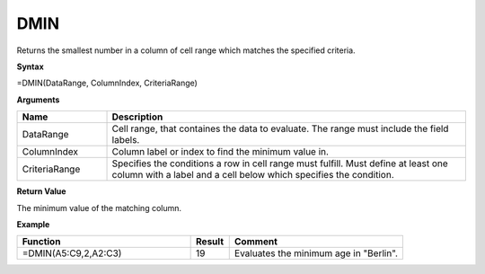 .. |DSUM| image:: /images/DSUM.PNG
        :scale: 30%
.. role:: red
.. role:: blue

DMIN
-------

Returns the smallest number in a column of cell range which matches the specified criteria.

**Syntax**

=DMIN(DataRange, ColumnIndex, CriteriaRange)

**Arguments**

.. list-table::
   :widths: 20 80
   :header-rows: 1

   * - Name
     - Description
   * - DataRange
     - Cell range, that containes the data to evaluate. The range must include the field labels.
   * - ColumnIndex
     - Column label or index to find the minimum value in.
   * - CriteriaRange
     - Specifies the conditions a row in cell range must fulfill.
       Must define at least one column with a label and a cell below which specifies the condition.

**Return Value**

The minimum value of the matching column.

**Example**

.. list-table::
   :widths: 45 10 45
   :header-rows: 1

   * - Function
     - Result
     - Comment
   * -  =DMIN(A5:C9,2,\ A2:C3)               |DSUM|
     - 19
     - Evaluates the minimum age in "Berlin".

